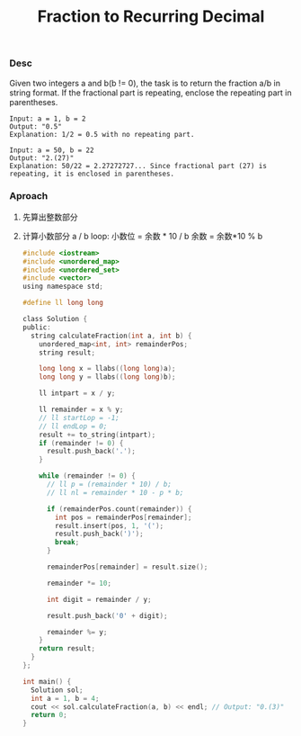 #+title: Fraction to Recurring Decimal

*** Desc
Given two integers a and b(b != 0), the task is to return the fraction a/b in string format. If the fractional part is repeating, enclose the repeating part in parentheses.

#+begin_example
    Input: a = 1, b = 2
    Output: "0.5"
    Explanation: 1/2 = 0.5 with no repeating part.

    Input: a = 50, b = 22
    Output: "2.(27)"
    Explanation: 50/22 = 2.27272727... Since fractional part (27) is repeating, it is enclosed in parentheses.
#+end_example


*** Aproach

1. 先算出整数部分
2. 计算小数部分
   a / b
   loop:
    小数位 = 余数 * 10 / b
    余数 = 余数*10 % b

   #+begin_src c
#include <iostream>
#include <unordered_map>
#include <unordered_set>
#include <vector>
using namespace std;

#define ll long long

class Solution {
public:
  string calculateFraction(int a, int b) {
    unordered_map<int, int> remainderPos;
    string result;

    long long x = llabs((long long)a);
    long long y = llabs((long long)b);

    ll intpart = x / y;

    ll remainder = x % y;
    // ll startLop = -1;
    // ll endLop = 0;
    result += to_string(intpart);
    if (remainder != 0) {
      result.push_back('.');
    }

    while (remainder != 0) {
      // ll p = (remainder * 10) / b;
      // ll nl = remainder * 10 - p * b;

      if (remainderPos.count(remainder)) {
        int pos = remainderPos[remainder];
        result.insert(pos, 1, '(');
        result.push_back(')');
        break;
      }

      remainderPos[remainder] = result.size();

      remainder *= 10;

      int digit = remainder / y;

      result.push_back('0' + digit);

      remainder %= y;
    }
    return result;
  }
};

int main() {
  Solution sol;
  int a = 1, b = 4;
  cout << sol.calculateFraction(a, b) << endl; // Output: "0.(3)"
  return 0;
}
   #+end_src

